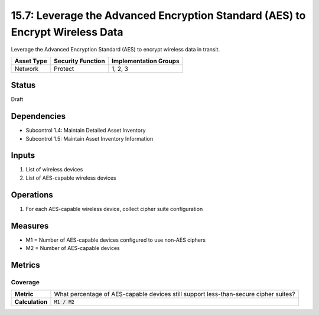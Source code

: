 15.7: Leverage the Advanced Encryption Standard (AES) to Encrypt Wireless Data
==============================================================================
Leverage the Advanced Encryption Standard (AES) to encrypt wireless data in transit.

.. list-table::
	:header-rows: 1

	* - Asset Type 
	  - Security Function
	  - Implementation Groups
	* - Network
	  - Protect
	  - 1, 2, 3

Status
------
Draft

Dependencies
------------
* Subcontrol 1.4: Maintain Detailed Asset Inventory
* Subcontrol 1.5: Maintain Asset Inventory Information

Inputs
-----------
#. List of wireless devices
#. List of AES-capable wireless devices

Operations
----------
#. For each AES-capable wireless device, collect cipher suite configuration

Measures
--------
* M1 = Number of AES-capable devices configured to use non-AES ciphers
* M2 = Number of AES-capable devices

Metrics
-------

Coverage
^^^^^^^^
.. list-table::

	* - **Metric**
	  - What percentage of AES-capable devices still support less-than-secure cipher suites?
	* - **Calculation**
	  - :code:`M1 / M2`

.. history
.. authors
.. license